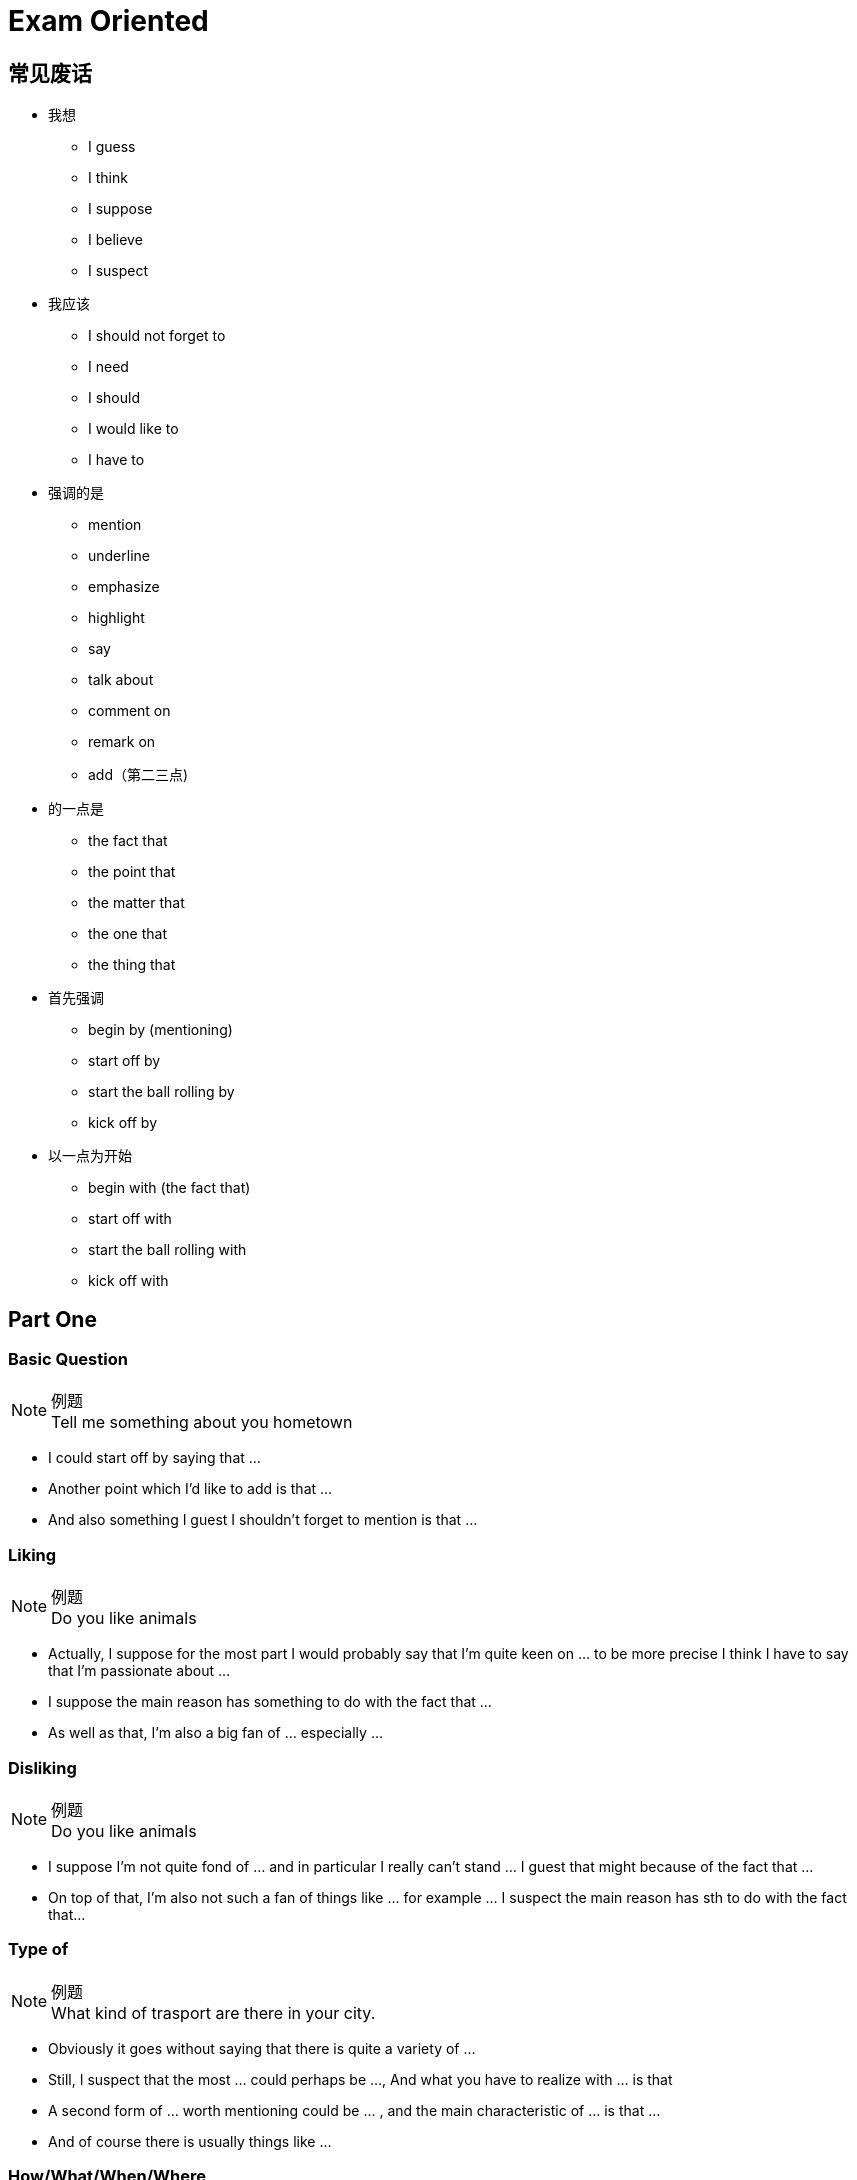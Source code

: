 = Exam Oriented

== 常见废话

* 我想
** I guess
** I think
** I suppose
** I believe
** I suspect

* 我应该
** I should not forget to
** I need
** I should
** I would like to
** I have to

* 强调的是
** mention
** underline
** emphasize
** highlight
** say
** talk about
** comment on
** remark on
** add（第二三点)

* 的一点是
** the fact that
** the point that
** the matter that
** the one that
** the thing that

* 首先强调
** begin by (mentioning)
** start off by
** start the ball rolling by
** kick off by

* 以一点为开始
** begin with (the fact that)
** start off with
** start the ball rolling with
** kick off with

== Part One
////////////////////////////////////////////////////////////////////////////
////////////////////////////////////////////////////////////////////////////
=== Basic Question
.例题
[NOTE]
Tell me something about you hometown

* I could start off by saying that ...
* Another point which I'd like to add is that ...
* And also something I guest I shouldn't forget to mention is that ... 



////////////////////////////////////////////////////////////////////////////
////////////////////////////////////////////////////////////////////////////
=== Liking
.例题
[NOTE]
Do you like animals

* Actually, I suppose for the most part I would probably say that I'm quite keen on ... to be more precise I think I have to say that I'm passionate about ...

* I suppose the main reason has something to do with the fact that ...

* As well as that, I'm also a big fan of ... especially ...


////////////////////////////////////////////////////////////////////////////
////////////////////////////////////////////////////////////////////////////
=== Disliking
.例题
[NOTE]
Do you like animals


* I suppose I'm not quite fond of ... and in particular I really can't stand ... I guest that might because of the fact that ...

* On top of that, I'm also not such a fan of things like ... for example ... I suspect the main reason has sth to do with the fact that...


////////////////////////////////////////////////////////////////////////////
////////////////////////////////////////////////////////////////////////////
=== Type of

.例题
[NOTE]
What kind of trasport are there in your city.


* Obviously it goes without saying that there is quite a variety of ...

* Still, I suspect that the most ... could perhaps be ..., And what you have to realize with ... is that

* A second form of ... worth mentioning could be ... , and the main characteristic of ... is that ...

* And of course there is usually things like ...

////////////////////////////////////////////////////////////////////////////
////////////////////////////////////////////////////////////////////////////
=== How/What/When/Where
.例题
[NOTE]
====
* How oftern do you go to the cinema
* Where do you usually buy your clothes.
====

* Well, to be honest, I suppose I should say that it really depends on the exact situation.

* Like for instance, if ... then it's quite possible that I might ...

* Where as in contract, if ... then it's almost certain that I will ... especially



////////////////////////////////////////////////////////////////////////////
////////////////////////////////////////////////////////////////////////////
=== Yes/No
.例题
[NOTE]
Is heath eating important

* Well in actuall fact, if I think about it, I guest in may ways... especially when you consider that...

* Even so, you should also understand that...

* So all in all I guess Imy answer would probablly be both yes and no.


=== Would
.例题
[NOTE]
Would you like to change your name?

If I did something, I would...



////////////////////////////////////////////////////////////////////////////
////////////////////////////////////////////////////////////////////////////
== Part Two
////////////////////////////////////////////////////////////////////////////
////////////////////////////////////////////////////////////////////////////

== 万能句型
* So, I suppose I should start the ball rolling by talking about  ..., I think the one I would like to pick is ...

* Now concerning with the matter of ..., the thing that need to be highlighted here is that...


* Moving forward to the issue of ..., I guess I should underline the fact that ...


* The cut a long story short, as my very last point, with reference to the question of ...


////////////////////////////////////////////////////////////////////////////
////////////////////////////////////////////////////////////////////////////
=== People
.例题 
[NOTE]
Descript a person that have influenced you

* Well, if i think about it , there are actually a number of of person that ...  in the past few decades/years/months that worth mentioning.

* Though, due to the restriction of time, I guess I would like to talk about the one that I am  *conversant* with the most.

* I suppose I should start the ball rolling by firstly talking about ...

* ...

* In my experience, he might be one of  the most wondful/talented/happy/geneous/generous person that I'v ever known.

* For one thing ...

* Besides that, I guess I should not forget to highlight that fact that ...

* And also, I think I would like to add that ...


////////////////////////////////////////////////////////////////////////////
////////////////////////////////////////////////////////////////////////////
=== Experience
.例题 
[NOTE]
Descript a surprise you have

* Well, if i think about it , there are actually a number of of ... that I'v ever had in the past few decades of my life that worth mentioning.

* Though, due to the restriction of time, I guess I would like to talk about the time that ... a few months/years ago.

* If I don't remember it wrong, about serveal weeks before then, ... I was ... 或者 While most of others is ..., I instead decide to ...

* You can imagine (the big smile on my face) 或者 how sad/depressed/miserable/nervous/excited/thrilled/delighted/astonished/content I was when see/witness/expreience/received/finished/accomplished ...

* I suppose 对应第四句(How you Feel, why you think so)